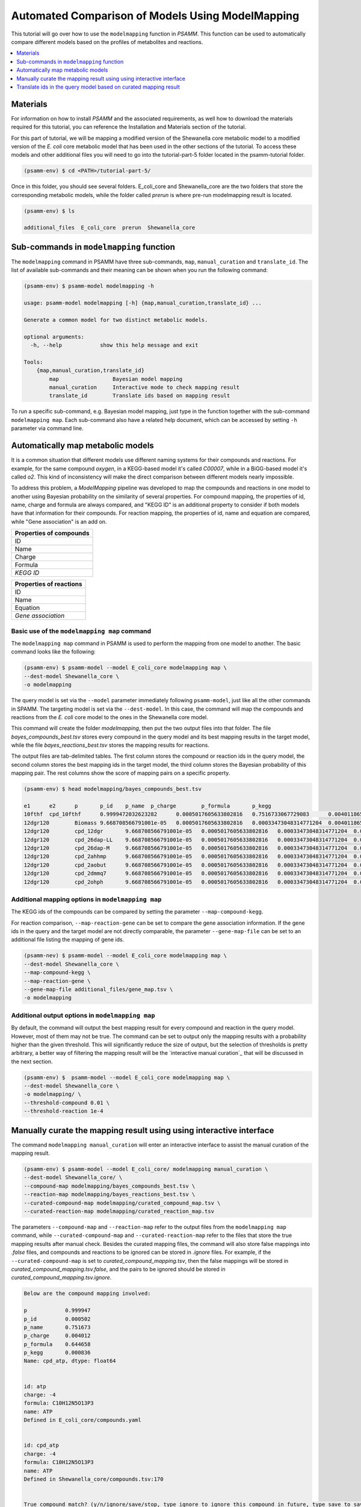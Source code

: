 Automated Comparison of Models Using ModelMapping
=================================================

This tutorial will go over how to use the ``modelmapping`` function
in `PSAMM`. This function can be used to automatically compare different models
based on the profiles of metabolites and reactions.

.. contents::
   :depth: 1
   :local:

Materials
---------

For information on how to install `PSAMM` and the associated requirements, as well
how to download the materials required for this tutorial, you can reference the
Installation and Materials section of the tutorial.

For this part of tutorial, we will be mapping a modified version of the Shewanella
core metabolic model to a modified version of the *E. coli* core metabolic model
that has been used in the other sections of the tutorial. To access these models
and other additional files you will need to go into the tutorial-part-5 folder
located in the psamm-tutorial folder.

.. code-block:: shell
    
    (psamm-env) $ cd <PATH>/tutorial-part-5/

Once in this folder, you should see several folders. E_coli_core and Shewanella_core
are the two folders that store the corresponding metabolic models, while the
folder called `prerun` is where pre-run modelmapping result is located.

.. code-block:: shell
    
    (psamm-env) $ ls

    additional_files  E_coli_core  prerun  Shewanella_core

Sub-commands in ``modelmapping`` function
-----------------------------------------

The ``modelmapping`` command in PSAMM have three sub-commands, ``map``,
``manual_curation`` and ``translate_id``. The list of available sub-commands
and their meaning can be shown when you run the following command:

.. code-block:: shell

    (psamm-env) $ psamm-model modelmapping -h

    usage: psamm-model modelmapping [-h] {map,manual_curation,translate_id} ...

    Generate a common model for two distinct metabolic models.

    optional arguments:
      -h, --help            show this help message and exit

    Tools:
        {map,manual_curation,translate_id}
            map                 Bayesian model mapping
            manual_curation     Interactive mode to check mapping result
            translate_id        Translate ids based on mapping result
            
To run a specific sub-command, e.g. Bayesian model mapping, just type in the
function together with the sub-command ``modelmapping map``. Each sub-command
also have a related help document, which can be accessed by setting ``-h``
parameter via command line.

Automatically map metabolic models
----------------------------------
It is a common situation that different models use different naming systems for
their compounds and reactions. For example, for the same compound `oxygen`, in a
KEGG-based model it's called `C00007`, while in a BiGG-based model
it's called `o2`. This kind of inconsistency will make the direct comparison
between different models nearly impossible.

To address this problem, a `ModelMapping` pipeline was developed to map the
compounds and reactions in one model to another using Bayesian probability on
the similarity of several properties. For compound mapping, the properties of
id, name, charge and formula are always compared, and "KEGG ID" is an additional
property to consider if both models have that information for their compounds.
For reaction mapping, the properties of id, name and equation are compared,
while "Gene association" is an add on. 

+-----------------------+
|Properties of compounds|
+=======================+
|ID                     |
+-----------------------+
|Name                   |
+-----------------------+
|Charge                 |
+-----------------------+
|Formula                |
+-----------------------+
|*KEGG ID*              |
+-----------------------+

+-----------------------+
|Properties of reactions|
+=======================+
|ID                     |
+-----------------------+
|Name                   |
+-----------------------+
|Equation               |
+-----------------------+
|*Gene association*     |
+-----------------------+


Basic use of the ``modelmapping map`` command
~~~~~~~~~~~~~~~~~~~~~~~~~~~~~~~~~~~~~~~~~~~~~

The ``modelmapping map`` command in PSAMM is used to perform the mapping from
one model to another. The basic command looks like the following:

.. code-block:: shell

    (psamm-env) $ psamm-model --model E_coli_core modelmapping map \
    --dest-model Shewanella_core \
    -o modelmapping

The query model is set via the ``--model`` parameter immediately following
``psamm-model``, just like all the other commands in SPAMM. The targeting model
is set via the ``--dest-model``. In this case, the command will map the compounds
and reactions from the *E. coli* core model to the ones in the Shewanella core
model.

This command will create the folder `modelmapping`, then put the two output
files into that folder. The file `bayes_compounds_best.tsv` stores every
compound in the query model and its best mapping results in the target model,
while the file `bayes_reactions_best.tsv` stores the mapping results for
reactions.

The output files are tab-delimited tables. The first column stores the compound or
reaction ids in the query model, the second column stores the best mapping ids in
the target model, the third column stores the Bayesian probability of this
mapping pair. The rest columns show the score of mapping pairs on a specific
property.

.. code-block:: shell

    (psamm-env) $ head modelmapping/bayes_compounds_best.tsv

    e1      e2      p       p_id    p_name  p_charge        p_formula       p_kegg
    10fthf  cpd_10fthf      0.9999472032623282      0.0005017605633802816   0.7516733067729083      0.0040118652717529985   0.6446583143507973      0.0008362676056338028
    12dgr120        Biomass 9.668708566791001e-05   0.0005017605633802816   0.00033473048314771204  0.0040118652717529985   8.372450922181071e-05   0.0008362676056338028
    12dgr120        cpd_12dgr       9.668708566791001e-05   0.0005017605633802816   0.00033473048314771204  0.0040118652717529985   8.372450922181071e-05   0.0008362676056338028
    12dgr120        cpd_26dap-LL    9.668708566791001e-05   0.0005017605633802816   0.00033473048314771204  0.0040118652717529985   8.372450922181071e-05   0.0008362676056338028
    12dgr120        cpd_26dap-M     9.668708566791001e-05   0.0005017605633802816   0.00033473048314771204  0.0040118652717529985   8.372450922181071e-05   0.0008362676056338028
    12dgr120        cpd_2ahhmp      9.668708566791001e-05   0.0005017605633802816   0.00033473048314771204  0.0040118652717529985   8.372450922181071e-05   0.0008362676056338028
    12dgr120        cpd_2aobut      9.668708566791001e-05   0.0005017605633802816   0.00033473048314771204  0.0040118652717529985   8.372450922181071e-05   0.0008362676056338028
    12dgr120        cpd_2dmmq7      9.668708566791001e-05   0.0005017605633802816   0.00033473048314771204  0.0040118652717529985   8.372450922181071e-05   0.0008362676056338028
    12dgr120        cpd_2ohph       9.668708566791001e-05   0.0005017605633802816   0.00033473048314771204  0.0040118652717529985   8.372450922181071e-05   0.0008362676056338028

Additional mapping options in ``modelmapping map``
~~~~~~~~~~~~~~~~~~~~~~~~~~~~~~~~~~~~~~~~~~~~~~~~~~

The KEGG ids of the compounds can be compared by setting the parameter
``--map-compound-kegg``.

For reaction comparison, ``--map-reaction-gene`` can
be set to compare the gene association information. If the gene ids in the query
and the target model are not directly comparable, the parameter
``--gene-map-file`` can be set to an additional file listing the mapping of
gene ids.

.. code-block:: shell

    (psamm-nev) $ psamm-model --model E_coli_core modelmapping map \
    --dest-model Shewanella_core \
    --map-compound-kegg \
    --map-reaction-gene \
    --gene-map-file additional_files/gene_map.tsv \
    -o modelmapping

Additional output options in ``modelmapping map``
~~~~~~~~~~~~~~~~~~~~~~~~~~~~~~~~~~~~~~~~~~~~~~~~~

By default, the command will output the best mapping result for every compound
and reaction in the query model. However, most of them may not be true. The
command can be set to output only the mapping results with a probability higher
than the given threshold. This will significantly reduce the size of output,
but the selection of thresholds is pretty arbitrary, a better way of filtering
the mapping result will be the `interactive manual curation`_ that will be
discussed in the next section.

.. _`interactive manual curation`: `Manually curate the mapping result using interactive interface`_


.. code-block:: shell

    (psamm-env) $  psamm-model --model E_coli_core modelmapping map \
    --dest-model Shewanella_core \
    -o modelmapping/ \
    --threshold-compound 0.01 \
    --threshold-reaction 1e-4

Manually curate the mapping result using using interactive interface
-------------------------------------------------------------------------

The command ``modelmapping manual_curation`` will enter an interactive
interface to assist the manual curation of the mapping result.

.. code-block:: shell

    (psamm-env) $ psamm-model --model E_coli_core/ modelmapping manual_curation \
    --dest-model Shewanella_core/ \
    --compound-map modelmapping/bayes_compounds_best.tsv \
    --reaction-map modelmapping/bayes_reactions_best.tsv \
    --curated-compound-map modelmapping/curated_compound_map.tsv \
    --curated-reaction-map modelmapping/curated_reaction_map.tsv

The parameters ``--compound-map`` and ``--reaction-map`` refer to the output
files from the ``modelmapping map`` command, while ``--curated-compound-map``
and ``--curated-reaction-map`` refer to the files that store the true mapping
results after manual check. Besides the curated mapping files, the command will
also store false mappings into `.false` files, and compounds and reactions
to be ignored can be stored in `.ignore` files. For example, if the
``--curated-compound-map`` is set to `curated_compound_mapping.tsv`, then the
false mappings will be stored
in `curated_compound_mapping.tsv.false`, and the pairs to be ignored
should be stored in `curated_compound_mapping.tsv.ignore`.

.. code-block:: shell

    Below are the compound mapping involved:

    p            0.999947
    p_id         0.000502
    p_name       0.751673
    p_charge     0.004012
    p_formula    0.644658
    p_kegg       0.000836
    Name: cpd_atp, dtype: float64


    id: atp
    charge: -4
    formula: C10H12N5O13P3
    name: ATP
    Defined in E_coli_core/compounds.yaml


    id: cpd_atp
    charge: -4
    formula: C10H12N5O13P3
    name: ATP
    Defined in Shewanella_core/compounds.tsv:170


    True compound match? (y/n/ignore/save/stop, type ignore to ignore this compound in future, type save to save current progress, type stop to save and exit):

.. code-block:: shell

    Here is the reaction mapping:
    p             1.000000
    p_id          1.000000
    p_name        0.001044
    p_equation    0.895363
    p_genes       0.001305
    Name: (HCO3E, HCO3E), dtype: float64


    id: HCO3E
    equation: co2[c] + h2o[c] <=> h[c] + hco3[c]
    equation (compound names): CO2[c] + H2O[c] <=> H+[c] + Bicarbonate[c]
    ec: 4.2.1.1
    genes: NP_414668.1
    name: HCO3 equilibration reaction
    subsystem: Unassigned
    Defined in E_coli_core/reactions.yaml


    id: HCO3E
    equation: cpd_co2[c] + cpd_h2o[c] <=> cpd_h[c] + cpd_hco3[c]
    equation (compound names): CO2[c] + H2O[c] <=> H+[c] + Bicarbonate[c]
    ec: 4.2.1.1
    genes: WP_020912789.1
    name: carbonate dehydratase (HCO3 equilibration reaction)
    subsystem: Unassigned
    Defined in Shewanella_core/reactions_core.yaml


    These two reactions have the following curated compound pairs:

    co2[c] cpd_co2[c] 0.9999472032623282
    h2o[c] cpd_h2o[c] 0.9999472032623282
    h[c] cpd_h[c] 0.9999472032623282
    hco3[c] cpd_hco3[c] 0.9999472032623282


    4 compounds in HCO3E
    4 compounds in HCO3E
    4 curated compound pairs

    True reaction match? (y/n/ignore/save/stop, type ignore to ignore this reaction in future, type save to save current progress, type stop to save and exit):

In the interface,
mapping pairs and their related information will be shown one-by-one. The
current pair can be marked as true pair by type in "y", while false pair can
be marked by type in "n". The current progress can be saved by type in "save",
and type in "stop" will save then exit the interface. It's totally OK to type
in a typo in the interface, the program will ignore that input and ask again.

.. code-block:: shell

    True compound match? (y/n/ignore/save/stop, type ignore to ignore this compound in future, type save to save current progress, type stop to save and exit): saave
    True compound match? (y/n/ignore/save/stop, type ignore to ignore this compound in future, type save to save current progress, type stop to save and exit):

Some of the compounds or reactions in the query model
don't actually have a true mapping in the target model, it will be very
annoying to type in "n" again and again for those false mapping pairs. In such
case, type in "ignore" can ignore the mapping pairs of this 
compound or reaction in the future.

If the curated files already exist, the command will consider them
as the previous progress, then append new curation results. So it's totally safe
to do part of curation at one time, save and exit, then resume the progress
at another time.

Translate ids in the query model based on curated mapping result
----------------------------------------------------------------

A common application of model mapping is to translate the compound and reaction
ids in the query model to the ones used in the target model, therefore the two
models become directly comparable. Once the manual curation is finished, the
translation can be done by the ``modelmapping translate_id`` command.

.. code-block:: shell

    (psamm-env) $ psamm-model --model E_coli_core/ modelmapping translate_id \
    --compound-map modelmapping/curated_compound_map.tsv \
    --reaction-map modelmapping/curated_reaction_map.tsv \
    -o modelmapping/translated

A yaml formatted model will be stored in the `modelmapping/translated` folder.
